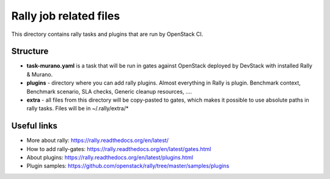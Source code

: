 Rally job related files
=======================

This directory contains rally tasks and plugins that are run by OpenStack CI.

Structure
---------

* **task-murano.yaml** is a task that will be run in gates against OpenStack deployed
  by DevStack with installed Rally & Murano.

* **plugins** - directory where you can add rally plugins. Almost everything in
  Rally is plugin. Benchmark context, Benchmark scenario, SLA checks, Generic
  cleanup resources, ....

* **extra** - all files from this directory will be copy-pasted to gates, which
  makes it possible to use absolute paths in rally tasks.
  Files will be in ~/.rally/extra/*


Useful links
------------

* More about rally: https://rally.readthedocs.org/en/latest/

* How to add rally-gates: https://rally.readthedocs.org/en/latest/gates.html

* About plugins:  https://rally.readthedocs.org/en/latest/plugins.html

* Plugin samples: https://github.com/openstack/rally/tree/master/samples/plugins
